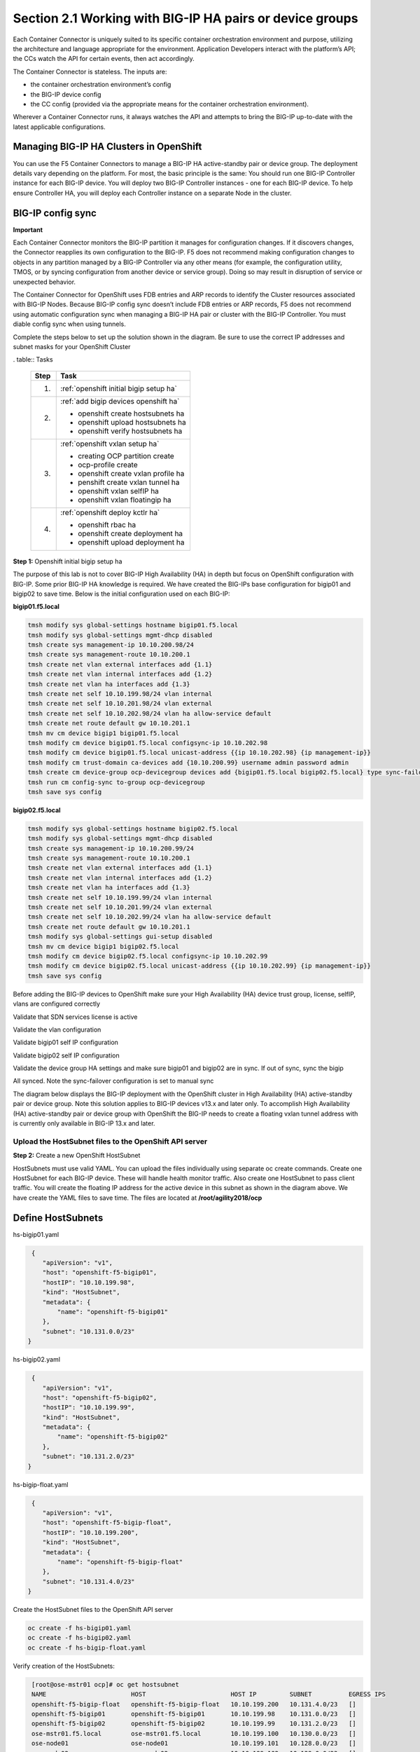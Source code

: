 Section 2.1 Working with BIG-IP HA pairs or device groups
=========================================================

Each Container Connector is uniquely suited to its specific container orchestration environment and purpose, utilizing the architecture and language appropriate for the environment. Application Developers interact with the platform’s API; the CCs watch the API for certain events, then act accordingly.

The Container Connector is stateless. The inputs are:

* the container orchestration environment’s config
* the BIG-IP device config
* the CC config (provided via the appropriate means for the container orchestration environment).

Wherever a Container Connector runs, it always watches the API and attempts to bring the BIG-IP up-to-date with the latest applicable configurations.

Managing BIG-IP HA Clusters in OpenShift
----------------------------------------

You can use the F5 Container Connectors to manage a BIG-IP HA active-standby pair or device group. The deployment details vary depending on the platform. For most, the basic principle is the same: You should run one BIG-IP Controller instance for each BIG-IP device. You will deploy two BIG-IP Controller instances - one for each BIG-IP device. To help ensure Controller HA, you will deploy each Controller instance on a separate Node in the cluster.

.. image:: /_static/class5/ha-cluster.jpg

BIG-IP config sync
------------------

**Important**

Each Container Connector monitors the BIG-IP partition it manages for configuration changes. If it discovers changes, the Connector reapplies its own configuration to the BIG-IP. F5 does not recommend making configuration changes to objects in any partition managed by a BIG-IP Controller via any other means (for example, the configuration utility, TMOS, or by syncing configuration from another device or service group). Doing so may result in disruption of service or unexpected behavior. 

The Container Connector for OpenShift uses FDB entries and ARP records to identify the Cluster resources associated with BIG-IP Nodes. Because BIG-IP config sync doesn’t include FDB entries or ARP records, F5 does not recommend using automatic configuration sync when managing a BIG-IP HA pair or cluster with the BIG-IP Controller. You must diable config sync when using tunnels.

Complete the steps below to set up the solution shown in the diagram. Be sure to use the correct IP addresses and subnet masks for your OpenShift Cluster

. table:: Tasks

   ===== ==================================================================================
   Step  Task
   ===== ==================================================================================
   1.    :ref:`openshift initial bigip setup ha`

   2.    :ref:`add bigip devices openshift ha`

         * openshift create hostsubnets ha
         * openshift upload hostsubnets ha
         * openshift verify hostsubnets ha

   3.    :ref:`openshift vxlan setup ha`

         * creating OCP partition create
         * ocp-profile create 
         * openshift create vxlan profile ha
         * penshift create vxlan tunnel ha
         * openshift vxlan selfIP ha
         * openshift vxlan floatingip ha

   4.    :ref:`openshift deploy kctlr ha`

         * openshift rbac ha
         * openshift create deployment ha
         * openshift upload deployment ha

   ===== ==================================================================================

.. _openshift initial bigip setup ha:

**Step 1:** Openshift initial bigip setup ha

The purpose of this lab is not to cover BIG-IP High Availability (HA) in depth but focus on OpenShift configuration with BIG-IP. Some prior BIG-IP HA knowledge is required. We have created the BIG-IPs base configuration for bigip01 and bigip02 to save time. Below is the initial configuration used on each BIG-IP:

**bigip01.f5.local**

.. code-block:: console

     tmsh modify sys global-settings hostname bigip01.f5.local
     tmsh modify sys global-settings mgmt-dhcp disabled
     tmsh create sys management-ip 10.10.200.98/24
     tmsh create sys management-route 10.10.200.1
     tmsh create net vlan external interfaces add {1.1}
     tmsh create net vlan internal interfaces add {1.2}
     tmsh create net vlan ha interfaces add {1.3}
     tmsh create net self 10.10.199.98/24 vlan internal
     tmsh create net self 10.10.201.98/24 vlan external
     tmsh create net self 10.10.202.98/24 vlan ha allow-service default
     tmsh create net route default gw 10.10.201.1
     tmsh mv cm device bigip1 bigip01.f5.local
     tmsh modify cm device bigip01.f5.local configsync-ip 10.10.202.98
     tmsh modify cm device bigip01.f5.local unicast-address {{ip 10.10.202.98} {ip management-ip}}
     tmsh modify cm trust-domain ca-devices add {10.10.200.99} username admin password admin
     tmsh create cm device-group ocp-devicegroup devices add {bigip01.f5.local bigip02.f5.local} type sync-failover auto-sync disabled
     tmsh run cm config-sync to-group ocp-devicegroup
     tmsh save sys config

**bigip02.f5.local**

.. code-block:: console

     tmsh modify sys global-settings hostname bigip02.f5.local
     tmsh modify sys global-settings mgmt-dhcp disabled
     tmsh create sys management-ip 10.10.200.99/24
     tmsh create sys management-route 10.10.200.1
     tmsh create net vlan external interfaces add {1.1}
     tmsh create net vlan internal interfaces add {1.2}
     tmsh create net vlan ha interfaces add {1.3}
     tmsh create net self 10.10.199.99/24 vlan internal
     tmsh create net self 10.10.201.99/24 vlan external
     tmsh create net self 10.10.202.99/24 vlan ha allow-service default
     tmsh create net route default gw 10.10.201.1
     tmsh modify sys global-settings gui-setup disabled
     tmsh mv cm device bigip1 bigip02.f5.local
     tmsh modify cm device bigip02.f5.local configsync-ip 10.10.202.99
     tmsh modify cm device bigip02.f5.local unicast-address {{ip 10.10.202.99} {ip management-ip}}
     tmsh save sys config

Before adding the BIG-IP devices to OpenShift make sure your High Availability (HA) device trust group, license, selfIP, vlans are configured correctly

Validate that SDN services license is active

.. image:: /_static/class5/license.png

Validate the vlan configuration

.. image:: /_static/class5/vlans.png

Validate bigip01 self IP configuration

.. image:: /_static/class5/self-ip-bigip01.png

Validate bigip02 self IP configuration

.. image:: /_static/class5/self-ip-bigip02.png

Validate the device group HA settings and make sure bigip01 and bigip02 are in sync. If out of sync, sync the bigip

.. image:: /_static/class5/device-group-sync.png

All synced. Note the sync-failover configuration is set to manual sync

.. image:: /_static/class5/synced.png

The diagram below displays the BIG-IP deployment with the OpenShift cluster in High Availability (HA) active-standby pair or device group. Note this solution applies to BIG-IP devices v13.x and later only. To accomplish High Availability (HA) active-standby pair or device group with OpenShift the BIG-IP needs to create a floating vxlan tunnel address with is currently only available in BIG-IP 13.x and later.

.. _openshift upload hostsubnets ha:

Upload the HostSubnet files to the OpenShift API server
```````````````````````````````````````````````````````

**Step 2:** Create a new OpenShift HostSubnet

HostSubnets must use valid YAML. You can upload the files individually using separate oc create commands. Create one HostSubnet for each BIG-IP device. These will handle health monitor traffic. Also create one HostSubnet to pass client traffic. You will create the floating IP address for the active device in this subnet as shown in the diagram above. We have create the YAML files to save time. The files are located at **/root/agility2018/ocp**

Define HostSubnets
------------------

hs-bigip01.yaml

.. code-block:: console

     {
        "apiVersion": "v1",
        "host": "openshift-f5-bigip01",
        "hostIP": "10.10.199.98",
        "kind": "HostSubnet",
        "metadata": {
            "name": "openshift-f5-bigip01"
        },
        "subnet": "10.131.0.0/23"
    }

hs-bigip02.yaml

.. code-block:: console

     {
        "apiVersion": "v1",
        "host": "openshift-f5-bigip02",
        "hostIP": "10.10.199.99",
        "kind": "HostSubnet",
        "metadata": {
            "name": "openshift-f5-bigip02"
        },
        "subnet": "10.131.2.0/23"
    }

hs-bigip-float.yaml

.. code-block:: console

     {
        "apiVersion": "v1",
        "host": "openshift-f5-bigip-float",
        "hostIP": "10.10.199.200",
        "kind": "HostSubnet",
        "metadata": {
            "name": "openshift-f5-bigip-float"
        },
        "subnet": "10.131.4.0/23"
    }

Create the HostSubnet files to the OpenShift API server

.. code-block:: console

     oc create -f hs-bigip01.yaml
     oc create -f hs-bigip02.yaml
     oc create -f hs-bigip-float.yaml

Verify creation of the HostSubnets:

.. code-block:: console

     [root@ose-mstr01 ocp]# oc get hostsubnet
     NAME                       HOST                       HOST IP         SUBNET          EGRESS IPS
     openshift-f5-bigip-float   openshift-f5-bigip-float   10.10.199.200   10.131.4.0/23   []
     openshift-f5-bigip01       openshift-f5-bigip01       10.10.199.98    10.131.0.0/23   []
     openshift-f5-bigip02       openshift-f5-bigip02       10.10.199.99    10.131.2.0/23   []
     ose-mstr01.f5.local        ose-mstr01.f5.local        10.10.199.100   10.130.0.0/23   []
     ose-node01                 ose-node01                 10.10.199.101   10.128.0.0/23   []
     ose-node02                 ose-node02                 10.10.199.102   10.129.0.0/23   []
    [root@ose-mstr01 ocp]#

.. _openshift vxlan setup ha:

Set up the VXLAN on the BIG-IP devices
--------------------------------------

**Step 3.1:** Create a new partition on your BIG-IP system

The BIG-IP OpenShift Controller cannot manage objects in the /Common partition. Its recommended to create all HA using the /Common partition

* ssh root@10.10.200.98 tmsh create auth partition ocp
* ssh root@10.10.200.99 tmsh create auth partition ocp

**Step 3.2:** Creating ocp-profile

* ssh root@10.10.200.98 tmsh create net tunnels vxlan ocp-profile flooding-type multipoint
* ssh root@10.10.200.99 tmsh create net tunnels vxlan ocp-profile flooding-type multipoint

**Step 3.3:** Creating floating IP for underlay network

* ssh root@10.10.200.98 tmsh create net self 10.10.199.200/24 vlan internal traffic-group traffic-group-1
* ssh root@10.10.200.98 tmsh run cm config-sync to-group ocp-devicegroup

**Step 3.4:** Creating vxlan tunnel ocp-tunnel

* ssh root@10.10.200.98 tmsh create net tunnels tunnel ocp-tunnel key 0 profile ocp-profile local-address 10.10.199.200 secondary-address  10.10.199.98 traffic-group traffic-group-1
* ssh root@10.10.200.99 tmsh create net tunnels tunnel ocp-tunnel key 0 profile ocp-profile local-address 10.10.199.200 secondary-address  10.10.199.99 traffic-group traffic-group-1

**Step 3.5:** Creating overlay self-ip

* ssh root@10.10.200.98 tmsh create net self 10.131.0.98/14 vlan ocp-tunnel
* ssh root@10.10.200.99 tmsh create net self 10.131.2.99/14 vlan ocp-tunnel

**Step 3.6:** Creating floating IP for overlay network

Note: Should the traffic group be configured as a traffic-group-local-only (non-floating) or traffic-group-1 (floating)?

* ssh root@10.10.200.98 tmsh create net self 10.131.4.200/14 vlan ocp-tunnel
* ssh root@10.10.200.98 tmsh run cm config-sync to-group ocp-devicegroup

**Step 3.7:** Saving configuration

* ssh root@10.10.200.98 tmsh save sys config
* ssh root@10.10.200.99 tmsh save sys config

Before adding the BIG-IP controller to OpenShift validate the partition and tunnel configuration

Validate that the OCP bigip partition was created

.. image:: /_static/class5/partition.png

Validate bigip01 self IP configuration

Note: On the active device, there is floating IP address in the subnet assigned by the OpenShift SDN.

.. image:: /_static/class5/self-ip-bigip01-ha.png

Validate bigip02 self IP configuration

.. image:: /_static/class5/self-ip-bigip02-ha.png

Check the ocp-tunnel configuration. Note the local-address 10.10.199.200 and secondary-address are  10.10.199.98 for bigip01 and 10.10.199.99 for bigip02

.. image:: /_static/class5/bigip01-tunnel-ip.png

.. _openshift deploy kctlr ha:

Deploy the BIG-IP Controller
----------------------------

Take the steps below to deploy a contoller for each BIG-IP device in the cluster.

Set up RBAC
-----------

You can create RBAC resources in the project in which you will run your BIG-IP Controller. Each Controller that manages a device in a cluster or active-standby pair can use the same Service Account, Cluster Role, and Cluster Role Binding.

**Step 4.1:** Create a Service Account for the BIG-IP Controller

.. code-block:: console

     [root@ose-mstr01 ocp]# **oc create serviceaccount bigip-ctlr [-n kube-system]**
     serviceaccount "bigip-ctlr" created

**Step 4.2:** Create a Cluster Role and Cluster Role Binding with the required permissions.

The following file has already being created **f5-kctlr-openshift-clusterrole.yaml** which is located in /root/agility2018/ocp

.. code-block:: console

     # For use in OpenShift clusters
     apiVersion: v1
     kind: ClusterRole
     metadata:
     annotations:
         authorization.openshift.io/system-only: "true"
     name: system:bigip-ctlr
     rules:
     - apiGroups: ["", "extensions"]
     resources: ["nodes", "services", "endpoints", "namespaces", "ingresses", "routes" ]
     verbs: ["get", "list", "watch"]
     - apiGroups: ["", "extensions"]
     resources: ["configmaps", "events", "ingresses/status"]
     verbs: ["get", "list", "watch", "update", "create", "patch" ]
     - apiGroups: ["", "extensions"]
     resources: ["secrets"]
     resourceNames: ["<secret-containing-bigip-login>"]
     verbs: ["get", "list", "watch"]

     ---

     apiVersion: v1
     kind: ClusterRoleBinding
     metadata:
         name: bigip-ctlr-role
     userNames:
     - system:serviceaccount:kube-system:bigip-ctlr
     subjects:
     - kind: ServiceAccount
     name: bigip-ctlr
     roleRef:
     name: system:bigip-ctlr

Use the oc create -f f5-kctlr-openshift-clusterrole.yaml 

.. code-block:: console

     [root@ose-mstr01 ocp]# **oc create -f f5-kctlr-openshift-clusterrole.yaml**
     clusterrole "system:bigip-ctlr" created
     clusterrolebinding "bigip-ctlr-role" created

Create Deployments
------------------

**Step 4.3:** Deploy the BIG-IP Controller

Create an OpenShift Deployment for each Controller (one per BIG-IP device). You need to deploy a controller for both f5-bigip-node01 and f5-bigip-node02

* Provide a unique metadata.name for each Controller.
* Provide a unique --bigip-url in each Deployment (each Controller manages a separate BIG-IP device).
* Use the same --bigip-partition in all Deployments.

bigip01-cc.yaml

.. code-block:: console

     apiVersion: extensions/v1beta1
     kind: Deployment
     metadata:
       name: bigip01-ctlr
       namespace: kube-system
     spec:
       replicas: 1
       template:
         metadata:
           name: k8s-bigip-ctlr1
           labels:
             app: k8s-bigip-ctlr1
         spec:
           serviceAccountName: bigip-ctlr
           containers:
             -  name: k8s-bigip-ctlr
                image: "f5networks/k8s-bigip-ctlr:latest"
                env:
                  - name: BIGIP_USERNAME
                    valueFrom:
                      secretKeyRef:
                        name: bigip-login
                        key: username
                 - name: BIGIP_PASSWORD
                   valueFrom:
                      secretKeyRef:
                      name: bigip-login
                      key: password
          command: ["/app/bin/k8s-bigip-ctlr"]
          args: [
            "--bigip-username=$(BIGIP_USERNAME)",
            "--bigip-password=$(BIGIP_PASSWORD)",
            "--bigip-url=10.10.200.98",
            "--bigip-partition=ocp",
            "--pool-member-type=cluster",
            "--manage-routes=true",
            "--node-poll-interval=5",
            "--verify-interval=5",
	        "--namespace=demoproj",
	        "--namespace=yelb",
	        "--namespace=guestbook",
	        "--namespace=f5demo",
            "--route-vserver-addr=10.10.201.120",
            "--route-http-vserver=ocp-vserver",
            "--route-https-vserver=ocp-https-vserver",
            "--openshift-sdn-name=/Common/ocp-tunnel"
          ]
      imagePullSecrets:
        - name: f5-docker-images

bigip02-cc.yaml

.. code-block:: console

     apiVersion: extensions/v1beta1
     kind: Deployment
     metadata:
       name: bigip02-ctlr
       namespace: kube-system
     spec:
       replicas: 1
       template:
         metadata:
           name: k8s-bigip-ctlr1
           labels:
             app: k8s-bigip-ctlr1
         spec:
           serviceAccountName: bigip-ctlr
           containers:
             -  name: k8s-bigip-ctlr
                image: "f5networks/k8s-bigip-ctlr:latest"
                env:
                  - name: BIGIP_USERNAME
                    valueFrom:
                      secretKeyRef:
                        name: bigip-login
                        key: username
                 - name: BIGIP_PASSWORD
                   valueFrom:
                      secretKeyRef:
                      name: bigip-login
                      key: password
          command: ["/app/bin/k8s-bigip-ctlr"]
          args: [
            "--bigip-username=$(BIGIP_USERNAME)",
            "--bigip-password=$(BIGIP_PASSWORD)",
            "--bigip-url=10.10.200.99",
            "--bigip-partition=ocp",
            "--pool-member-type=cluster",
            "--manage-routes=true",
            "--node-poll-interval=5",
            "--verify-interval=5",
	        "--namespace=demoproj",
	        "--namespace=yelb",
	        "--namespace=guestbook",
	        "--namespace=f5demo",
            "--route-vserver-addr=10.10.201.120",
            "--route-http-vserver=ocp-vserver",
            "--route-https-vserver=ocp-https-vserver",
            "--openshift-sdn-name=/Common/ocp-tunnel"
          ]
      imagePullSecrets:
        - name: f5-docker-images

Use the oc create -f bigip01-cc.yaml and bigip02-cc.yaml to add the bigip controller to OpenShift

**Step 4.3:** Upload the Deployments to the OpenShift API server

.. code-block:: console

     [root@ose-mstr01 ocp]# oc create -f  bigip01-cc.yaml
     deployment "bigip01-ctlr" created
     [root@ose-mstr01 ocp]# oc create -f  bigip02-cc.yaml
     deployment "bigip02-ctlr" created

**Step 4.4:** Verify Pod creation

Verify the deployment and pods that are created

.. code-block:: console

     [root@ose-mstr01 ocp]# oc get deployment
     NAME           DESIRED   CURRENT   UP-TO-DATE   AVAILABLE   AGE
     bigip01-ctlr   1         1         1            1           42s
     bigip02-ctlr   1         1         1            1           36s

.. code-block:: console

     [root@ose-mstr01 ocp]# oc get deployment bigip01-ctlr
     NAME           DESIRED   CURRENT   UP-TO-DATE   AVAILABLE   AGE
     bigip01-ctlr   1         1         1            1           1m

.. code-block:: console

     [root@ose-mstr01 ocp]# oc get pods
     NAME                           READY     STATUS    RESTARTS   AGE
     bigip01-ctlr-242733768-dbwdm   1/1       Running   0          1m
     bigip02-ctlr-66171581-q87kb    1/1       Running   0          1m
     [root@ose-mstr01 ocp]#

You can also use the web conole in OpenShift to view the bigip controller. Go the kube-system project

.. image:: /_static/class5/kube-system.png

Upload the Deployments
----------------------

**Step 4.5:** Upload the Deployments to the OpenShift API server. Use the pool-only configmap to configuration project namespace: f5demo on the bigip

pool-only.yaml

.. code-block:: console

     kind: ConfigMap
     apiVersion: v1
     metadata:
     # name of the resource to create on the BIG-IP
     name: k8s.poolonly
     # the namespace to create the object in
     # As of v1.1, the k8s-bigip-ctlr watches all namespaces by default
     # If the k8s-bigip-ctlr is watching a specific namespace(s),
     # this setting must match the namespace of the Service you want to proxy
     # -AND- the namespace(s) the k8s-bigip-ctlr watches
     namespace: f5demo
     labels:
         # the type of resource you want to create on the BIG-IP
         f5type: virtual-server
     data:
     schema: "f5schemadb://bigip-virtual-server_v0.1.3.json"
     data: |
         {
         "virtualServer": {
             "backend": {
             "servicePort": 8080,
             "serviceName": "f5demo",
             "healthMonitors": [{
                 "interval": 3,
                 "protocol": "http",
                 "send": "GET /\r\n",
                 "timeout": 10
             }]
             },
             "frontend": {
             "virtualAddress": {
                 "port": 80
             },
             "partition": "ocp",
             "balance": "round-robin",
             "mode": "http"
             }
         }
         }

.. code-block:: console

     [root@ose-mstr01 ocp]# oc create -f pool-only.yaml
     configmap "k8s.poolonly" created

**Step 4.5:** Check bigip01 and bigip02 to make sure the pool got create. Validate that both bigip01 and bigip02 can reach the pool members. Pool members should show green

.. image:: /_static/class5/pool-members.png

**Step 4.6:** Increase the replication of the f5demo project pods

.. image:: /_static/class5/10-containers.png

Validate that bigip01 and bigip02 so the updated pool member count and they keepalives work. If the keepalives are failing check the tunnel and selfIP

Validation and troubleshooting
------------------------------

Now that you have HA configured and uploaded the deployment its time to generate traffic through bigip. 

**Step 5.1:** Create a virtual IP address for the deployment

Add a virtual IP to the the configmap. You can edit the pool-only.yaml configmap. There are multuple ways to edit the configmap which will be covered in module 3. In this task remove the deployment, edit the yaml file and re-apply the deployment

.. code-block:: console

     [root@ose-mstr01 ocp]# oc delete -f pool-only.yaml
     configmap "k8s.poolonly" deleted
     [root@ose-mstr01 ocp]#
  
.. code-block:: console

Edit the pool-only.yaml and add the bindAddr 

vi pool-only.yaml

.. code-block:: console

     "frontend": {
          "virtualAddress": {
            "port": 80,
            "bindAddr": "10.10.201.220"

Create the modified pool-only deployment

.. code-block:: console

     [root@ose-mstr01 ocp]# oc create -f pool-only.yaml
     configmap "k8s.poolonly" created

Connect to the virtual server at http://10.10.201.220. Does the connection work? If not, try the following troubleshooting options

1) Capture the http request to see if the connection is established with the bigip
2) Follow the following networking troubleshooting Tasks

Network troubleshooting
-----------------------

How do I verify connectivity between the BIG-IP VTEP and the OSE Node?
``````````````````````````````````````````````````````````````````````

#. Ping the Node's VTEP IP address.

   Use the ``-s`` flag to set the MTU of the packets to allow for VxLAN encapsulation.

   .. code-block:: console

      ping -s 1600 <OSE_Node_IP>

#. In a TMOS shell, output the REST requests from the BIG-IP logs.

   - Do a ``tcpdump`` of the underlay network.

   .. code-block:: console
      :caption: Example showing two-way communication between the BIG-IP VTEP IP and the OSE node VTEP IPs. Example showing traffic on the overlay network; at minimum, you should see BIG-IP health monitors for the Pod IP addresses.

      root@(bigip01)(cfg-sync In Sync)(Standby)(/Common)(tmos)# tcpdump -i ocp-tunnel
      tcpdump: verbose output suppressed, use -v or -vv for full protocol decode
      listening on ocp-tunnel, link-type EN10MB (Ethernet), capture size 65535 bytes
      10:29:48.126529 IP 10.131.0.98.47006 > 10.128.0.96.webcache: Flags [S], seq 3679729621, win 29200, options [mss 1460,sackOK,TS val 3704230749 ecr 0,nop,wscale 7], length 0 out slot1/tmm0 lis=
      10:29:48.128430 IP 10.128.0.96.webcache > 10.131.0.98.47006: Flags [S.], seq 2278441553, ack 3679729622, win 27960, options [mss 1410,sackOK,TS val 2782018 ecr 3704230749,nop,wscale 7], length 0 in slot1/tmm0 lis=
      10:29:48.131715 IP 10.128.0.96.webcache > 10.131.0.98.47006: Flags [.], ack 10, win 219, options [nop,nop,TS val 2782022 ecr 3704230753], length 0 in slot1/tmm1 lis=
      10:29:48.130533 IP 10.131.0.98.47006 > 10.128.0.96.webcache: Flags [.], ack 1, win 229, options [nop,nop,TS val 3704230753 ecr 2782018], length 0 out slot1/tmm0 lis=
      10:29:48.130539 IP 10.131.0.98.47006 > 10.128.0.96.webcache: Flags [P.], seq 1:10, ack 1, win 229, options [nop,nop,TS val 3704230753 ecr 2782018], length 9: HTTP: GET / out slot1/tmm0 lis=
      10:29:48.141479 IP 10.131.0.98.47006 > 10.128.0.96.webcache: Flags [.], ack 1349, win 251, options [nop,nop,TS val 3704230764 ecr 2782031], length 0 out slot1/tmm0 lis=
      10:29:48.141036 IP 10.128.0.96.webcache > 10.131.0.98.47006: Flags [P.], seq 1:1349, ack 10, win 219, options [nop,nop,TS val 2782031 ecr 3704230753], length 1348: HTTP: HTTP/1.1 200 OK in slot1/tmm1 lis=
      10:29:48.141041 IP 10.128.0.96.webcache > 10.131.0.98.47006: Flags [F.], seq 1349, ack 10, win 219, options [nop,nop,TS val 2782031 ecr 3704230753], length 0 in slot1/tmm1 lis=

#. In a TMOS shell, view the MAC address entries for the OSE tunnel. This will show the mac address and IP addresses of all of the OpenShift endpoints.

   .. code-block:: console
      :caption: Example

      root@(bigip02)(cfg-sync In Sync)(Active)(/Common)(tmos)# show /net fdb tunnel ocp-tunnel

      ----------------------------------------------------------------
      Net::FDB
      Tunnel      Mac Address        Member                    Dynamic
      ----------------------------------------------------------------
      ocp-tunnel  0a:0a:0a:0a:c7:64  endpoint:10.10.199.100%0  no
      ocp-tunnel  0a:0a:0a:0a:c7:65  endpoint:10.10.199.101%0  no
      ocp-tunnel  0a:0a:0a:0a:c7:66  endpoint:10.10.199.102%0  no
      ocp-tunnel  0a:58:0a:80:00:60  endpoint:10.10.199.101    yes

#. In a TMOS shell, view the ARP entries.

   This will show all of the ARP entries; you should see the VTEP entries on the :code:`ocpvlan` and the Pod IP addresses on :code:`ose-tunnel`.

   .. code-block:: console

      root@(bigip02)(cfg-sync In Sync)(Active)(/Common)(tmos)# show /net arp

      --------------------------------------------------------------------------------------------
      Net::Arp
      Name           Address        HWaddress          Vlan                Expire-in-sec  Status
      --------------------------------------------------------------------------------------------
      10.10.199.100  10.10.199.100  2c:c2:60:49:b2:9d  /Common/internal    41             resolved
      10.10.199.101  10.10.199.101  2c:c2:60:58:62:64  /Common/internal    70             resolved
      10.10.199.102  10.10.199.102  2c:c2:60:51:65:a0  /Common/internal    41             resolved
      0.10.202.98   10.10.202.98   2c:c2:60:1f:74:62  /Common/ha          64             resolved
      10.128.0.96    10.128.0.96    0a:58:0a:80:00:60  /Common/ocp-tunnel  7              resolved

      root@(bigip02)(cfg-sync In Sync)(Active)(/Common)(tmos)#

**Step 5.1:** Validate floating traffic for ocp-tunnel self-ip

Check if the configuration is correct from step 3.6. Make sure the floating IP is set to traffic-group-1 floating. A floating traffic group is request for the response traffic from the pool-member. If the traffic is local change to floating

.. image:: /_static/class5/non-floating.png

change to floating

.. image:: /_static/class5/floating.png

Connect to the viutal IP address

.. image:: /_static/class5/success.png

Test failover and make sure you can connect to the virtual. 

Congraulation for completeing the HA clusterting setup. Please move next module. 












